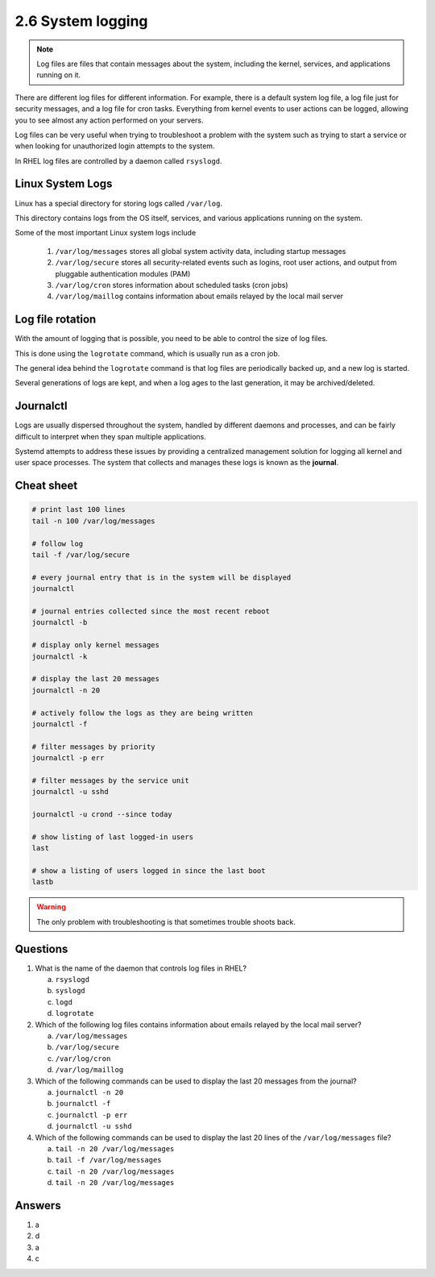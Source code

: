 ##################
2.6 System logging
##################

.. note::

    Log files are files that contain messages about the system, including the kernel, services, and applications running on it.

There are different log files for different information. For example, there is a default system log file, a log file just for security messages, and a log file for cron tasks. Everything from kernel events to user actions can be logged, allowing you to see almost any action performed on your servers.

Log files can be very useful when trying to troubleshoot a problem with the system such as trying to start a service or when looking for unauthorized login attempts to the system.

In RHEL log files are controlled by a daemon called ``rsyslogd``.

=================
Linux System Logs
=================

Linux has a special directory for storing logs called ``/var/log``.

This directory contains logs from the OS itself, services, and various applications running on the system.

Some of the most important Linux system logs include

    #. ``/var/log/messages`` stores all global system activity data, including startup messages
    #. ``/var/log/secure`` stores all security-related events such as logins, root user actions, and output from pluggable authentication modules (PAM)
    #. ``/var/log/cron`` stores information about scheduled tasks (cron jobs)
    #. ``/var/log/maillog`` contains information about emails relayed by the local mail server

=================
Log file rotation
=================

With the amount of logging that is possible, you need to be able to control the size of log files.

This is done using the ``logrotate`` command, which is usually run as a cron job.

The general idea behind the ``logrotate`` command is that log files are periodically backed up, and a new log is started.

Several generations of logs are kept, and when a log ages to the last generation, it may be archived/deleted.

==========
Journalctl
==========

Logs are usually dispersed throughout the system, handled by different daemons and processes, and can be fairly difficult to interpret when they span multiple applications.

Systemd attempts to address these issues by providing a centralized management solution for logging all kernel and user space processes. The system that collects and manages these logs is known as the **journal**.

===========
Cheat sheet
===========

.. code-block:: bash

    # print last 100 lines
    tail -n 100 /var/log/messages

    # follow log
    tail -f /var/log/secure

    # every journal entry that is in the system will be displayed
    journalctl

    # journal entries collected since the most recent reboot
    journalctl -b

    # display only kernel messages
    journalctl -k

    # display the last 20 messages
    journalctl -n 20

    # actively follow the logs as they are being written
    journalctl -f

    # filter messages by priority
    journalctl -p err

    # filter messages by the service unit
    journalctl -u sshd

    journalctl -u crond --since today

    # show listing of last logged-in users
    last                  

    # show a listing of users logged in since the last boot
    lastb

.. warning::

    The only problem with troubleshooting is that sometimes trouble shoots back.

=========
Questions
=========

1. What is the name of the daemon that controls log files in RHEL?

   a. ``rsyslogd``
   b. ``syslogd``
   c. ``logd``
   d. ``logrotate``

2. Which of the following log files contains information about emails relayed by the local mail server?

   a. ``/var/log/messages``
   b. ``/var/log/secure``
   c. ``/var/log/cron``
   d. ``/var/log/maillog``

3. Which of the following commands can be used to display the last 20 messages from the journal?

   a. ``journalctl -n 20``
   b. ``journalctl -f``
   c. ``journalctl -p err``
   d. ``journalctl -u sshd``

4. Which of the following commands can be used to display the last 20 lines of the ``/var/log/messages`` file?

   a. ``tail -n 20 /var/log/messages``
   b. ``tail -f /var/log/messages``
   c. ``tail -n 20 /var/log/messages``
   d. ``tail -n 20 /var/log/messages``

=======
Answers
=======

1. a
2. d
3. a
4. c
